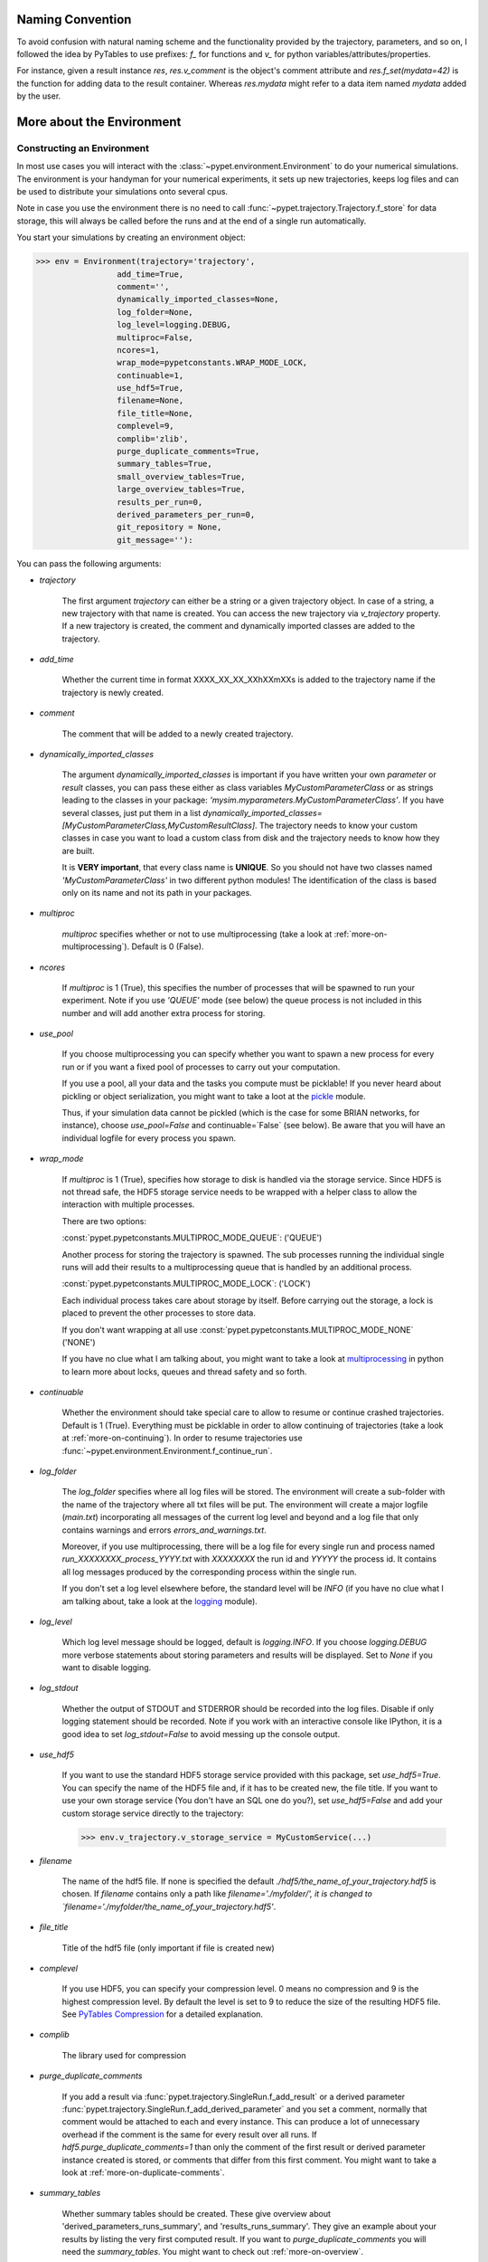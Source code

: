 
====================
Naming Convention
====================

To avoid confusion with natural naming scheme and the functionality provided by the trajectory,
parameters, and so on, I followed the idea by PyTables to use prefixes:
`f_` for functions and `v_` for python variables/attributes/properties.

For instance, given a result instance `res`, `res.v_comment` is the object's comment attribute and
`res.f_set(mydata=42)` is the function for adding data to the result container.
Whereas `res.mydata` might refer to a data item named `mydata` added by the user.


.. _more-on-environment:

============================
More about the Environment
============================

-----------------------------
Constructing an Environment
-----------------------------

In most use cases you will interact with the :class:`~pypet.environment.Environment` to
do your numerical simulations.
The environment is your handyman for your numerical experiments, it sets up new trajectories,
keeps log files and can be used to distribute your simulations onto several cpus.

Note in case you use the environment there is no need to call
:func:`~pypet.trajectory.Trajectory.f_store`
for data storage, this will always be called before the runs and at the end of a
single run automatically.

You start your simulations by creating an environment object:

>>> env = Environment(trajectory='trajectory',
                 add_time=True,
                 comment='',
                 dynamically_imported_classes=None,
                 log_folder=None,
                 log_level=logging.DEBUG,
                 multiproc=False,
                 ncores=1,
                 wrap_mode=pypetconstants.WRAP_MODE_LOCK,
                 continuable=1,
                 use_hdf5=True,
                 filename=None,
                 file_title=None,
                 complevel=9,
                 complib='zlib',
                 purge_duplicate_comments=True,
                 summary_tables=True,
                 small_overview_tables=True,
                 large_overview_tables=True,
                 results_per_run=0,
                 derived_parameters_per_run=0,
                 git_repository = None,
                 git_message=''):

You can pass the following arguments:

* `trajectory`

    The first argument `trajectory` can either be a string or a given trajectory object. In case of
    a string, a new trajectory with that name is created. You can access the new trajectory
    via `v_trajectory` property. If a new trajectory is created, the comment and dynamically imported
    classes are added to the trajectory.

* `add_time`

    Whether the current time in format XXXX_XX_XX_XXhXXmXXs is added to the trajectory name if
    the trajectory is newly created.

* `comment`

    The comment that will be added to a newly created trajectory.

* `dynamically_imported_classes`

    The argument `dynamically_imported_classes` is important
    if you have written your own *parameter* or *result* classes, you can pass these either
    as class variables `MyCustomParameterClass` or as strings leading to the classes in your package:
    `'mysim.myparameters.MyCustomParameterClass'`. If you have several classes, just put them in
    a list `dynamically_imported_classes=[MyCustomParameterClass,MyCustomResultClass]`.
    The trajectory needs to know your custom classes in case you want to load a custom class
    from disk and the trajectory needs to know how they are built.

    It is **VERY important**, that every class name is **UNIQUE**. So you should not have
    two classes named `'MyCustomParameterClass'` in two different python modules!
    The identification of the class is based only on its name and not its path in your packages.

* `multiproc`

    `multiproc` specifies whether or not to use multiprocessing
    (take a look at :ref:`more-on-multiprocessing`). Default is 0 (False).

* `ncores`

    If `multiproc` is 1 (True), this specifies the number of processes that will be spawned
    to run your experiment. Note if you use `'QUEUE'` mode (see below) the queue process
    is not included in this number and will add another extra process for storing.

* `use_pool`

    If you choose multiprocessing you can specify whether you want to spawn a new
    process for every run or if you want a fixed pool of processes to carry out your
    computation.

    If you use a pool, all your data and the tasks you compute must be picklable!
    If you never heard about pickling or object serialization, you might want to take a loot at the
    pickle_ module.

    Thus, if your simulation data cannot be pickled (which is the case for some BRIAN networks,
    for instance), choose `use_pool=False` and continuable=`False` (see below).
    Be aware that you will have an individual logfile for every process you spawn.

* `wrap_mode`

     If `multiproc` is 1 (True), specifies how storage to disk is handled via
     the storage service. Since HDF5 is not thread safe, the HDF5 storage service
     needs to be wrapped with a helper class to allow the interaction with multiple processes.

     There are two options:

     :const:`pypet.pypetconstants.MULTIPROC_MODE_QUEUE`: ('QUEUE')

     Another process for storing the trajectory is spawned. The sub processes
     running the individual single runs will add their results to a
     multiprocessing queue that is handled by an additional process.


     :const:`pypet.pypetconstants.MULTIPROC_MODE_LOCK`: ('LOCK')

     Each individual process takes care about storage by itself. Before
     carrying out the storage, a lock is placed to prevent the other processes
     to store data.

     If you don't want wrapping at all use :const:`pypet.pypetconstants.MULTIPROC_MODE_NONE` ('NONE')

     If you have no clue what I am talking about, you might want to take a look at multiprocessing_
     in python to learn more about locks, queues and thread safety and so forth.

* `continuable`

    Whether the environment should take special care to allow to resume or continue
    crashed trajectories. Default is 1 (True).
    Everything must be picklable in order to allow
    continuing of trajectories (take a look at :ref:`more-on-continuing`).
    In order to resume trajectories use
    :func:`~pypet.environment.Environment.f_continue_run`.

* `log_folder`

    The `log_folder` specifies where all log files will be stored.
    The environment will create a sub-folder with the name of the trajectory where
    all txt files will be put.
    The environment will create a major logfile (*main.txt*) incorporating all messages of the
    current log level and beyond and
    a log file that only contains warnings and errors *errors_and_warnings.txt*.

    Moreover, if you use multiprocessing,
    there will be a log file for every single run and process named
    *run_XXXXXXXX_process_YYYY.txt* with *XXXXXXXX* the run id and *YYYYY* the process
    id. It contains all log messages produced by the corresponding process within the single run.

    If you don't set a log level elsewhere before, the standard level will be *INFO*
    (if you have no clue what I am talking about, take a look at the logging_ module).

* `log_level`

    Which log level message should be logged, default is `logging.INFO`. If you choose
    `logging.DEBUG` more verbose statements about storing parameters and results will be
    displayed. Set to `None` if you want to disable logging.

* `log_stdout`

    Whether the output of STDOUT and STDERROR should be recorded into the log files.
    Disable if only logging statement should be recorded. Note if you work with an
    interactive console like IPython, it is a good idea to set `log_stdout=False`
    to avoid messing up the console output.

* `use_hdf5`

    If you want to use the standard HDF5 storage service provided with this package, set
    `use_hdf5=True`. You can specify the name of the HDF5 file and, if it has to be created new,
    the file title. If you want to use your own storage service (You don't have an SQL one do you?),
    set `use_hdf5=False` and add your custom storage service directly to the trajectory:

    >>> env.v_trajectory.v_storage_service = MyCustomService(...)

* `filename`

    The name of the hdf5 file. If none is specified the default
    `./hdf5/the_name_of_your_trajectory.hdf5` is chosen. If `filename` contains only a path
    like `filename='./myfolder/', it is changed to
    `filename='./myfolder/the_name_of_your_trajectory.hdf5'`.

* `file_title`

    Title of the hdf5 file (only important if file is created new)

* `complevel`

    If you use HDF5, you can specify your compression level. 0 means no compression
    and 9 is the highest compression level. By default the level is set to 9 to reduce the
    size of the resulting HDF5 file.
    See `PyTables Compression`_ for a detailed explanation.

* `complib`

    The library used for compression

* `purge_duplicate_comments`

    If you add a result via :func:`pypet.trajectory.SingleRun.f_add_result` or a derived
    parameter :func:`pypet.trajectory.SingleRun.f_add_derived_parameter` and
    you set a comment, normally that comment would be attached to each and every instance.
    This can produce a lot of unnecessary overhead if the comment is the same for every
    result over all runs. If `hdf5.purge_duplicate_comments=1` than only the comment of the
    first result or derived parameter instance created is stored, or comments
    that differ from this first comment. You might want to take a look at
    :ref:`more-on-duplicate-comments`.

* `summary_tables`

    Whether summary tables should be created.
    These give overview about 'derived_parameters_runs_summary', and 'results_runs_summary'.
    They give an example about your results by listing the very first computed result.
    If you want to `purge_duplicate_comments` you will need the `summary_tables`.
    You might want to check out :ref:`more-on-overview`.

* `small_overview_tables`

    Whether the small overview tables should be created.
    Small tables are giving overview about 'config','parameters','derived_parameters_trajectory',
    'results_trajectory'.

* `large_overview_tables`

    Whether to add large overview tables. This encompasses information about every derived
    parameter and result and the explored parameters in every single run.
    If you want small HDF5 files, this is the first option to set to False.

* `results_per_run`

    Expected results you store per run. If you give a good/correct estimate
    storage to HDF5 file is much faster in case you store LARGE overview tables.

    Default is 0, i.e. the number of results is not estimated!

* `derived_parameters_per_run`

    Analogous to the above.

* `git_repository`

    If your code base is under git version control you can specify the path
    (relative or absolute) to
    the folder containing the `.git` directory. See also :ref:`more-on-git`.

* `git_message`

    Message passed onto git command.

* `lazy_debug`

    If `lazy_debug=True` and in case you debug your code (aka the built-in variable `__debug__`
    is set to `True` by python), the environment will use the
    :class:`~pypet.storageservice.LazyStorageService` instead of the HDF5 one.
    Accordingly, no files are created and your trajectory and results are not saved.
    This allows faster debugging and prevents *pypet* from blowing up your hard drive with
    trajectories that you probably not want to use anyway since you just debug your code.


.. _GitPython: http://pythonhosted.org/GitPython/0.3.1/index.html

.. _logging: http://docs.python.org/2/library/logging.html

.. _multiprocessing: http://docs.python.org/2/library/multiprocessing.html

.. _`PyTables Compression`: http://pytables.github.io/usersguide/optimization.html#compression-issues

.. _config-added-by-environment:

^^^^^^^^^^^^^^^^^^^^^^^^^^^^^^^^^^^^^^^^
Config Data added by the Environment
^^^^^^^^^^^^^^^^^^^^^^^^^^^^^^^^^^^^^^^^

The Environment will automatically add some config settings to your trajectory.
Thus, you can always look up how your trajectory was run. This encompasses many of the above named
parameters as well as some information about the environment. This additional information includes
a timestamp and a SHA-1 hash code that uniquely identifies your environment.
If you use git integration (:ref:`more-on-git`), the SHA-1 hash code will be the one from your git commit.
Otherwise the code will be calculated from the trajectory name, the current time, and your
current pypet version.

The environment will be named `environment_XXXXXXX_XXXX_XX_XX_XXhXXmXXs`. The first seven
`X` are the first seven characters of the SHA-1 hash code followed by a human readable
timestamp.

All information about the environment can be found in your trajectory under
`config.environment.environment_XXXXXXX_XXXX_XX_XX_XXhXXmXXs`. Your trajectory could
potentially be run by several environments due to merging or extending an existing trajectory.
Thus, you will be able to track how your trajectory was build over time.


.. _more-on-overview:

^^^^^^^^^^^^^^^^^^^^^^^^^^^^^
Overview Tables
^^^^^^^^^^^^^^^^^^^^^^^^^^^^^

Overview tables give you a nice summary about all *parameters* and *results* you needed and
computed during your simulations. They will be placed under the subgroup
`overview` at the top-level in your trajectory group in the HDF5 file.
In addition, for every single run there will be a small overview
table about the explored parameter values of that run.

The following tables are created:

* An `info` table listing general information about your trajectory

* A `runs` table summarizing the single runs

* The instance tables:

    `parameters`

        Containing all parameters, and some information about comments, length etc.

    `config`,

        As above, but config parameters

    `results_runs`

        All results of all individual runs, to reduce memory size only a short value
        summary and the name is given.


    `results_runs_summary`

        Only the very first result with a particular name is listed. For instance
        if you create the result 'my_result' in all runs only the result of `run_00000000`
        is listed with detailed information.

        If you use this table, you can purge duplicate comments,
        see :ref:`more-on-duplicate-comments`.

    `results_trajectroy`

        All results created directly with the trajectory and not within single runs

    `derived_parameters_trajectory`

    `derived_parameters_runs`

    `derived_parameters_runs_summary`

        All three are analogous to the result overviews above

* The `explored_parameters` overview about your parameters explored in the single runs

* In each subtree *results.run_XXXXXXXX* there will be another explored parameter table summarizing
  the values in each run.

However, if you have many *runs* and *results* and *derived_parameters*,
I would advice you to switch of the result, derived parameter
and explored parameter overview in each single run. These tables are switched off if you
pass `large_overview_tables=False` as a parameter at environment construction (see above).


.. _more-on-duplicate-comments:

^^^^^^^^^^^^^^^^^^^^^^^^^^^^^^^
Purging duplicate Comments
^^^^^^^^^^^^^^^^^^^^^^^^^^^^^^^

If you added a result with the same name and same comment in every single run, this would create
a lot of overhead. Since the very same comment would be stored in every node in the HDF5 file.
For instance,
during a single run you call `traj.f_add_result('my_result', 42, comment='Mostly harmless!')`
and the result will be renamed to `results.run_00000000.my_result`. After storage
in the node associated with this result in your HDF5 file, you will find the comment
`'Mostly harmless!'`.
If you call `traj.f_add_result('my_result',-55, comment='Mostly harmless!')`
in another run again, let's say run_00000001, the name will be mapped to
`results.run_00000001.my_result`. But this time the comment will not be saved to disk,
since `'Mostly harmless!'` is already part of the very first result with the name 'my_result'.
Note that comments will be compared and storage will only be discarded if the strings
are exactly the same. Moreover, the comment will only be compared to the comment of the very
first result, if all comments are equal except for the very first one, all of these equal comments
will be stored!

In order to allow the purge of duplicate comments you need the `summary` overview tables.

Furthermore, consider if you reload your data from the example above,
the result instance `results.run_00000001.my_result`
won't have a comment only the instance `results.run_00000000.my_result`.

**IMPORTANT**: If you use multiprocessing, the storage service will take care that the comment for
the result or derived parameter with the lowest run index will be considered, regardless
of the order of the finishing of your runs. Note that this only works properly if all
comments are the same. Otherwise the comment in the overview table might not be the one
with the lowest run index. Moreover, if you merge trajectories (see ref:`more-on-merging`)
there is no support for purging comments in the other trajectory.
All comments of the other trajectory's results and derived parameters will be kept and
merged into your current one.

**IMPORTANT** Purging of duplicate comments rqeuires overview tables. Since there are no
overview tables for *group* nodes, this feature does not work for comments in *group* nodes,
only in *leaf* nodes (aka results and parameters)!
So try to avoid to add comments in *group* nodes within single runs.

If you do not want to purge duplicate comments, set the config parameter
`'purge_duplicate_comments'` to 0 or `False`.


.. _more-on-multiprocessing:

^^^^^^^^^^^^^^^^^^^^^^^^^^^^^
Multiprocessing
^^^^^^^^^^^^^^^^^^^^^^^^^^^^^

For an  example on multiprocessing see :ref:`example-04`.

The following code snippet shows how to enable multiprocessing with 4 cpus, a pool, and a queue.

.. code-block:: python

    env = Environment(self, trajectory='trajectory',
                 comment='',
                 dynamically_imported_classes=None,
                 log_folder='../log/',
                 use_hdf5=True,
                 filename='../experiments.h5',
                 file_title='experiment',
                 multiproc=True,
                 ncores=4,
                 use_pool=True,
                 wrap_mode='QUEUE')

Setting `use_pool=True` will create a pool of `ncores` worker processes which perform your
simulation runs.

IMPORTANT: In order to allow multiprocessing with a pool, all your data and objects of your
simulation need to be serialized with pickle_.
But don't worry, most of the python stuff you use is automatically *picklable*.

If you come across the situation that your data cannot be pickled (which is the case
for some BRIAN networks, for example), don't worry either. Set `use_pool=False`
(and also `continuable=False`) and for every simulation run
*pypet* will spawn an entirely new subprocess.
The data is than passed to the subprocess by inheritance and not by pickling.

Note that HDF5 is not thread safe, so you cannot use the standard HDF5 storage service out of the
box. However, if you want multiprocessing, the environment will automatically provide wrapper
classes for the HDF5 storage service to allow safe data storage.

There are two different modes that are supported. You can choose between them via setting
`wrap_mode`. You can choose between `'QUEUE'` and `'LOCK'`. If you
have your own service that is already thread safe you can also choose `'NONE'` to skip wrapping.

If you chose the `'QUEUE'` mode, there will be an additional process spawned that is the only
one writing to the HDF5 file. Everything that is supposed to be stored is send over a queue to
the process. This has the advantage that your worker processes are only busy with your simulation
and are not bothered with writing data to a file.
More important, they don't spend time waiting for other
processes to release a thread lock to allow file writing.
The disadvantage is that this storage relies a lot on pickling of data, so often your entire
trajectory is send over the queue.

If you chose the `'LOCK'` mode, every process will pace a lock before it opens the HDF5 file
for writing data. Thus, only one process at a time stores data. The advantage is that your data
does not need to be send over a queue over and over again. Yet, your simulations might take longer
since processes have to wait for each other to release locks quite often.


.. _pickle: http://docs.python.org/2/library/pickle.html


.. _more-on-git:

^^^^^^^^^^^^^^^^
Git Integration
^^^^^^^^^^^^^^^^

The environment can make use of version control. If you manage your code with
git_ you can trigger automatic commits with the environment to get a proper snapshot
of the code you actually use. This ensures that your experiments are repeatable!
In order to use the feature of git integration you additionally need GitPython_.

To trigger an automatic commit simply pass the arguments `git_repository` and `git_message`
to the :class:`~pypet.environment.Environment` constructor. `git_repository`
specifies the path to the folder containing the `.git` directory. `git_message` is optional
and adds the corresponding message to the commit. Note that the message will always be
augmented with some short information about the trajectory you are running.

The commit SHA-1 hash and some other information about the commit will be added to the
config subtree of your trajectory, so you can easily recall that commit from git later on.

The automatic commit will only commit changes in files that are currently tracked by
your git repository, it will **NOT** add new files.
So make sure that if you create new files you put them into your repository before running
an experiment.

The autocommit function is similar to calling `$ git add -u` and `$ git commit -m 'Some Message'`
in your linux console!


.. _git: http://git-scm.com/

.. _GitPython: http://pythonhosted.org/GitPython/0.3.1/index.html


.. _more-on-running:

---------------------------------
Running an Experiment
---------------------------------

In order to run an experiment, you need to define a job or a top level function that specifies
your simulation. This function gets as first positional argument the *trajectory*, or to be
more precise a *single run*
(see :ref:`more-on-trajectories` and :class:`~pypet.trajectory.SingleRun`),
and optionally other positional and keyword arguments of your choice.

.. code-block:: python

    def myjobfunc(traj,*args,**kwargs)
        #Do some sophisticated simulations with your trajectory
        ...


In order to run this simulation, you need to hand over the function to the environment,
where you can also specify the additional arguments and keyword arguments using
:func:`~pypet.environment.Environment.f_run`:

.. code-block:: python

    env.f_run(myjobfunc, *args, **kwargs)

The argument list `args` and keyword dictionary `kwargs` are directly handed over to the
`myjobfunc` during runtime.

Note that the first postional argument used by `myjobfunc` is not a
full :class:`pypet.trajectory.Trajectory` but only
a `~pypet.trajectory.SingleRun` (also see :ref:`more-on-single-runs`). There is not much
difference to a full *trajectory*. You have slightly less functionality and usually no access
to the fully explored parameters but only to a single parameter space point.

.. _more-on-continuing:

^^^^^^^^^^^^^^^^^^^^^^^^^^^
Resuming an Experiment
^^^^^^^^^^^^^^^^^^^^^^^^^^^

If all of your data is picklable, you can use the config parameter `continuable=1` passed
to the :class:`~pypet.environment.Environment` constructor.
This will create a '.cnt' file with the name of your trajectory in the
folder where your final HDF5 file will be placed. The `.cnt` file is your safety net
for data loss due to a computer crash. If for whatever reason your day or week-long
lasting simulation was interrupted, you can resume it
without recomputing already obtained results. Note that this works only if the
hdf5 file is not corrupted and for interruptions due
to computer crashes, like power failure etc. If your
simulations crashed due to errors in your code, there is no way to restore that!

You can resume a crashed trajectory via :func:`~pypet.environment.Environment.f_continue_run`
with the name of the corresponding '.cnt' file.

.. code-block:: python

    env = Environment()

    env.f_continue_run('./experiments/my_traj_2015_10_21_04h29m00s.cnt')